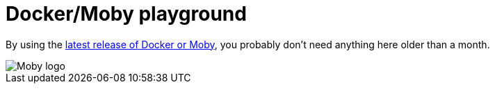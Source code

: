 = Docker/Moby playground

By using the https://github.com/moby/moby/releases[latest release of Docker or Moby], you probably don't need anything here older than a month.

image::https://raw.githubusercontent.com/moby/moby/master/docs/static_files/moby-project-logo.png[Moby logo]
